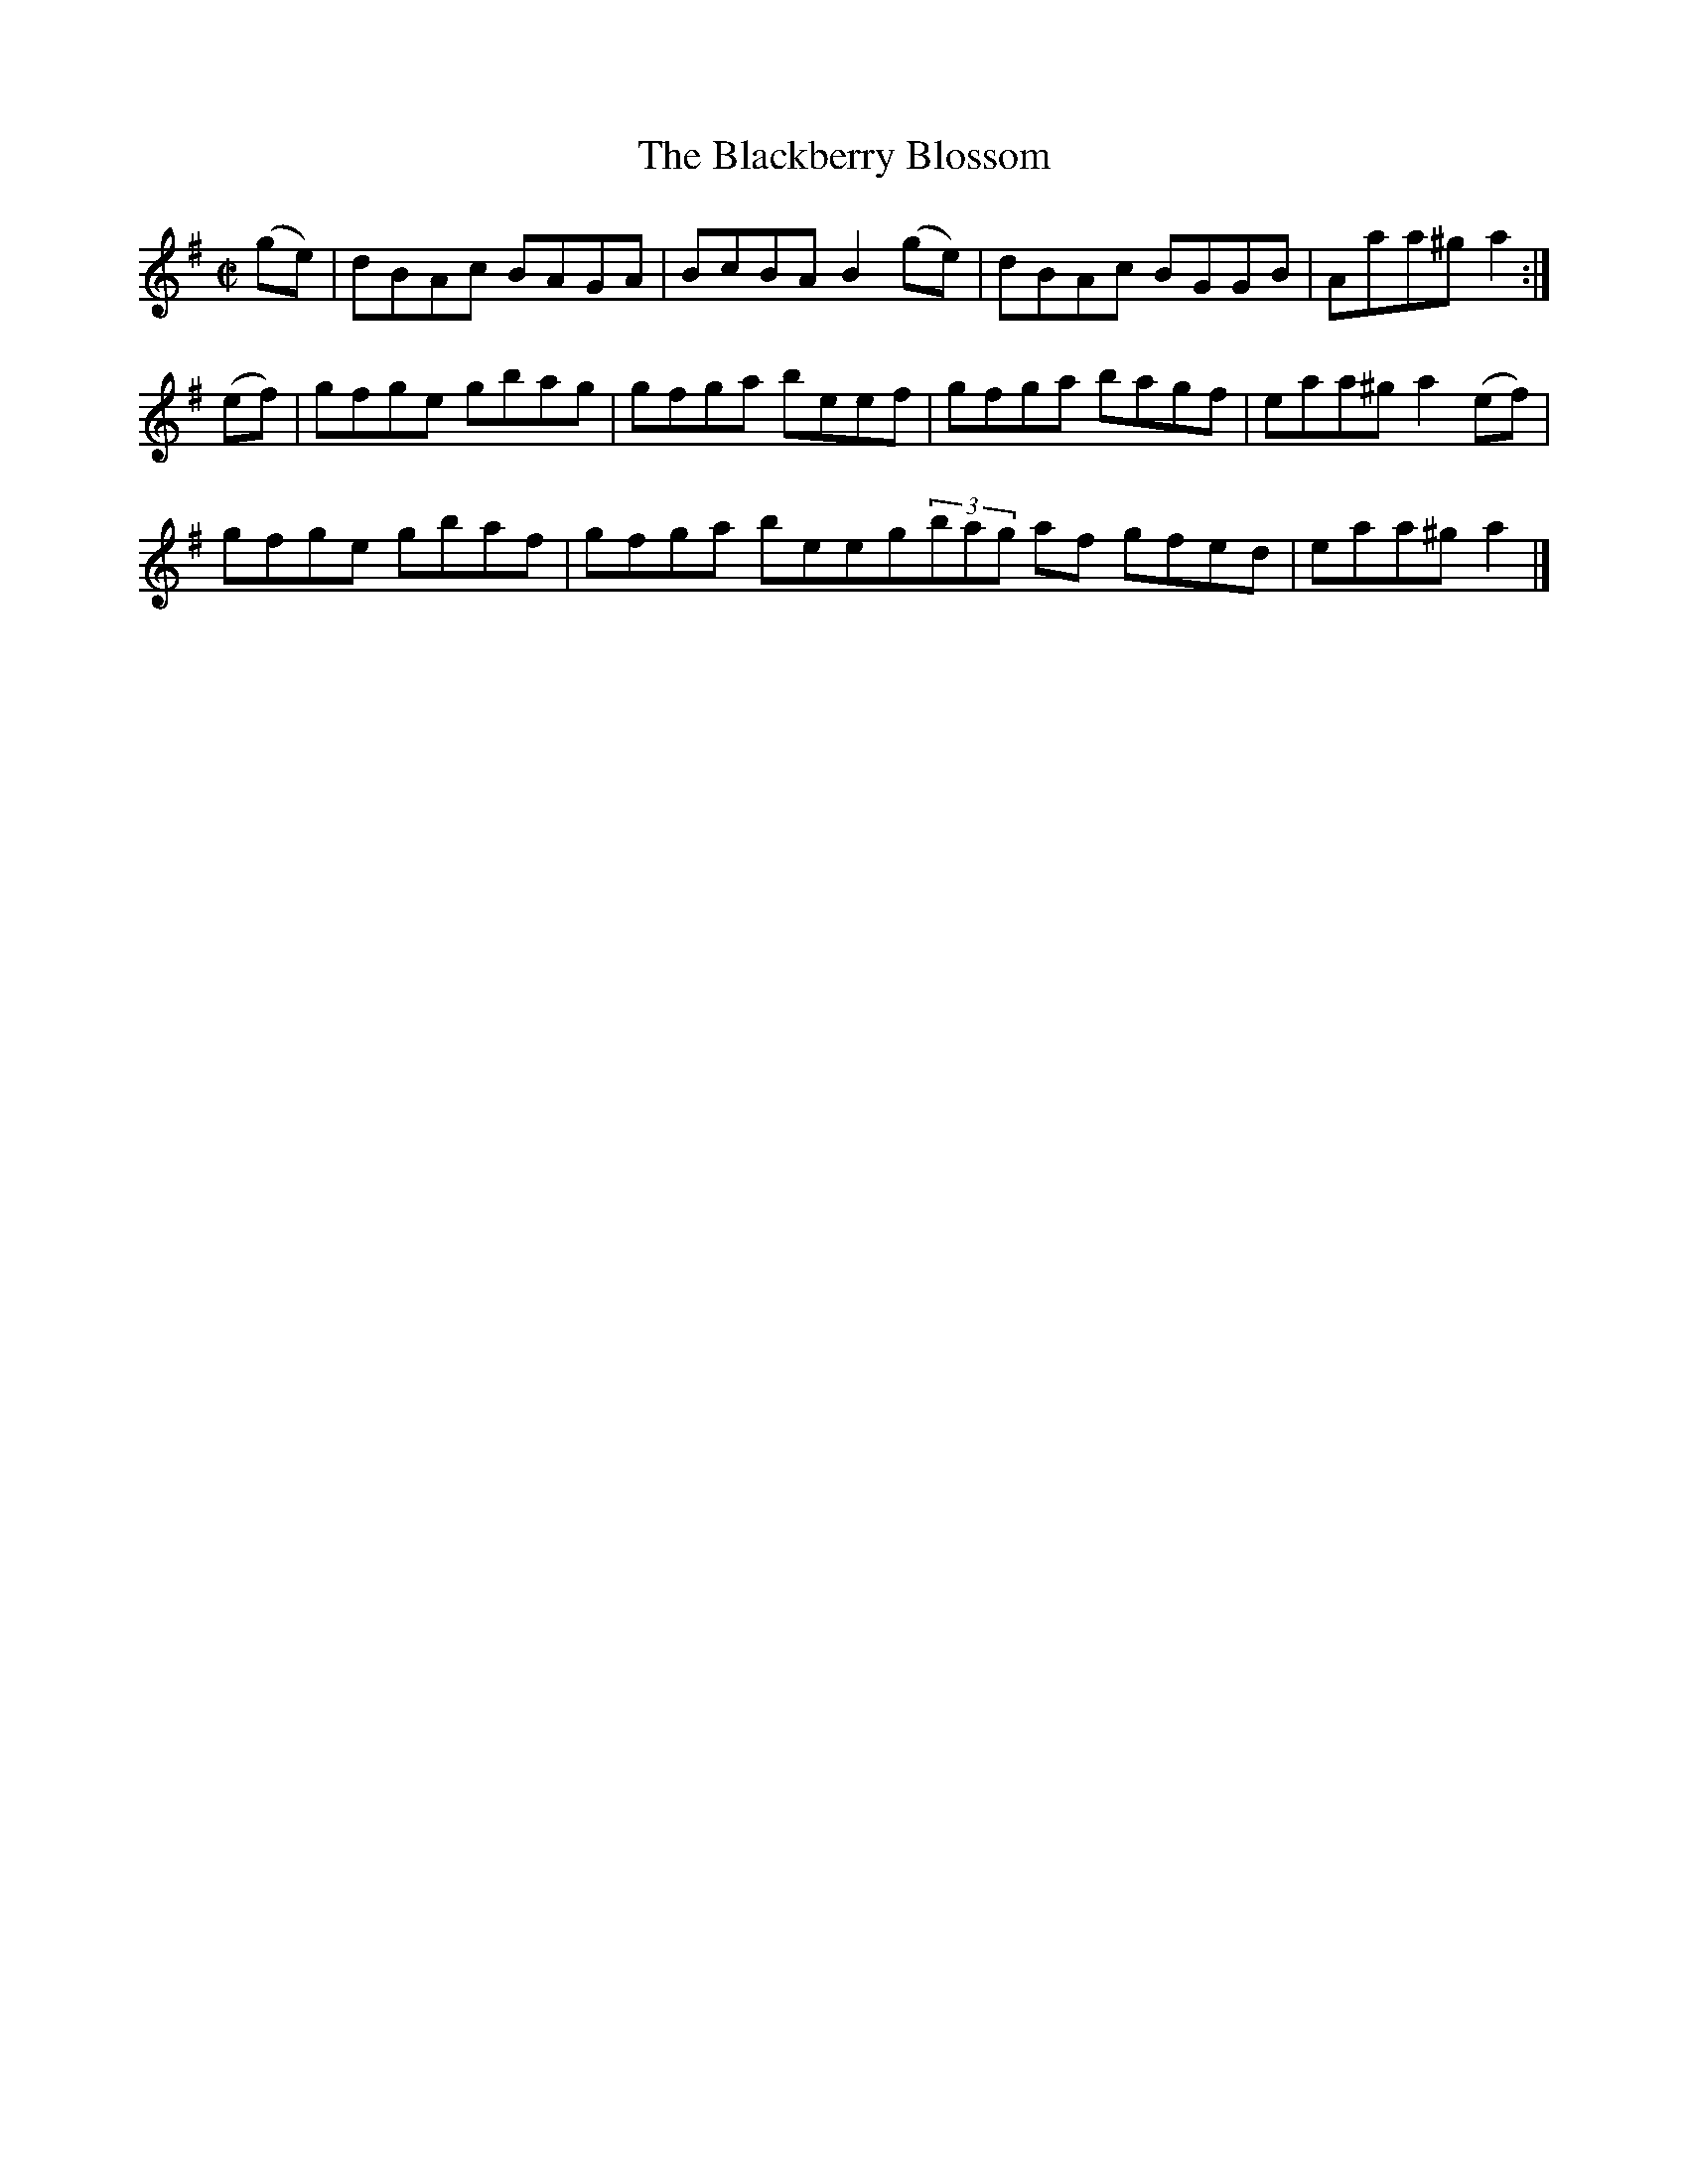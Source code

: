 X:1295
T:The Blackberry Blossom
R:Reel
N:Collected by F. O'Neill
B:O'Neill's 1295
M:C|
L:1/8
K:G
(ge)|dBAc BAGA|BcBAB2(ge)|dBAc BGGB|Aaa^ga2:|
(ef)|gfge gbag|gfga beef|gfga bagf|eaa^ga2(ef)|
gfge gbaf|gfga beeg1(3bag af gfed|eaa^ga2|]
